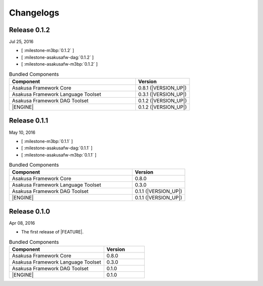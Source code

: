 ==========
Changelogs
==========

Release 0.1.2
=============

Jul 25, 2016

* [ :milestone-m3bp:`0.1.2` ]
* [ :milestone-asakusafw-dag:`0.1.2` ]
* [ :milestone-asakusafw-m3bp:`0.1.2` ]

..  list-table:: Bundled Components
    :widths: 7 3
    :header-rows: 1

    * - Component
      - Version
    * - Asakusa Framework Core
      - 0.8.1 (|VERSION_UP|)
    * - Asakusa Framework Language Toolset
      - 0.3.1 (|VERSION_UP|)
    * - Asakusa Framework DAG Toolset
      - 0.1.2 (|VERSION_UP|)
    * - |ENGINE|
      - 0.1.2 (|VERSION_UP|)

Release 0.1.1
=============

May 10, 2016

* [ :milestone-m3bp:`0.1.1` ]
* [ :milestone-asakusafw-dag:`0.1.1` ]
* [ :milestone-asakusafw-m3bp:`0.1.1` ]

..  list-table:: Bundled Components
    :widths: 7 3
    :header-rows: 1

    * - Component
      - Version
    * - Asakusa Framework Core
      - 0.8.0
    * - Asakusa Framework Language Toolset
      - 0.3.0
    * - Asakusa Framework DAG Toolset
      - 0.1.1 (|VERSION_UP|)
    * - |ENGINE|
      - 0.1.1 (|VERSION_UP|)

Release 0.1.0
=============

Apr 08, 2016

* The first release of |FEATURE|.

..  list-table:: Bundled Components
    :widths: 7 3
    :header-rows: 1

    * - Component
      - Version
    * - Asakusa Framework Core
      - 0.8.0
    * - Asakusa Framework Language Toolset
      - 0.3.0
    * - Asakusa Framework DAG Toolset
      - 0.1.0
    * - |ENGINE|
      - 0.1.0
